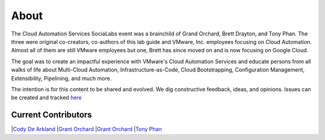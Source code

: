 About
*****

The Cloud Automation Services SociaLabs event was a brainchild of Grand Orchard, Brett Drayton, and Tony Phan. The three were original co-creators, co-authors of this lab guide and VMware, Inc. employees focusing on Cloud Automation. Almost all of them are still VMware employees but one, Brett has since moved on and is now focusing on Google Cloud.

The goal was to create an impactful experience with VMware's Cloud Automation Services and educate persons from all walks of life about Multi-Cloud Automation, Infrastructure-as-Code, Cloud Bootstrapping, Configuration Management, Extensibility, Pipelining, and much more.

The intention is for this content to be shared and evolved. We dig constructive feedback, ideas, and opinions. Issues can be created and tracked `here <https://github.com/grantorchard/cas-socialabs/issues>`__

Current Contributors
====================


|`Cody De Arkland <https://twitter.com/Codydearkland>`__
|`Grant Orchard <https://twitter.com/grantorchard>`__
|`Grant Orchard <https://twitter.com/simonlynch15>`__
|`Tony Phan <https://twitter.com/tonyphan_>`__
